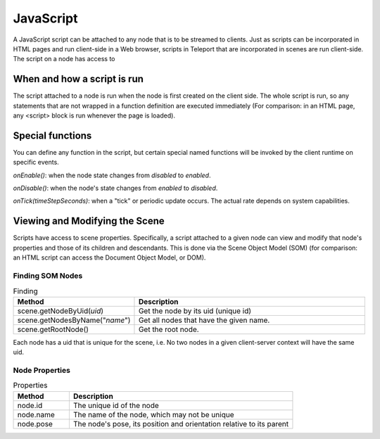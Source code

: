 JavaScript
==========

A JavaScript script can be attached to any node that is to be streamed to clients. Just as scripts can be incorporated in HTML pages and run client-side in a Web browser, scripts in Teleport that are incorporated in scenes are run client-side.
The script on a node has access to

When and how a script is run
----------------------------

The script attached to a node is run when the node is first created on the client side. The whole script is run, so any statements that are not wrapped in a function definition are executed immediately (For comparison: in an HTML page, any <script> block is run whenever the page is loaded).

Special functions
-----------------

You can define any function in the script, but certain special named functions will be invoked by the client runtime on specific events.

*onEnable()*: when the node state changes from *disabled* to *enabled*.

*onDisable()*: when the node's state changes from *enabled* to *disabled*.

*onTick(timeStepSeconds)*: when a "tick" or periodic update occurs. The actual rate depends on system capabilities.

Viewing and Modifying the Scene
-------------------------------

Scripts have access to scene properties. Specifically, a script attached to a given node can view and modify that node's properties and those of its children and descendants. This is done via the Scene Object Model (SOM) (for comparison: an HTML script can access the Document Object Model, or DOM).


.. figure:: JavaScriptHost-DOM.svg
	:width: 600
	:alt: An example of a Scene Object Model or SOM.

Finding SOM Nodes
~~~~~~~~~~~~~~~~~

.. list-table:: Finding
   :widths: 10 40
   :header-rows: 1

   * - Method
     - Description
   * - scene.getNodeByUid(*uid*)
     - Get the node by its uid (unique id)
   * - scene.getNodesByName("*name*")
     - Get all nodes that have the given name.
   * - scene.getRootNode()
     - Get the root node.

Each node has a uid that is unique for the scene, i.e. No two nodes in a given client-server context will have the same uid.

Node Properties
~~~~~~~~~~~~~~~

.. list-table:: Properties
   :widths: 10 40
   :header-rows: 1

   * - Method
     - Description
   * - node.id
     - The unique id of the node
   * - node.name
     - The name of the node, which may not be unique
   * - node.pose
     - The node's pose, its position and orientation relative to its parent
